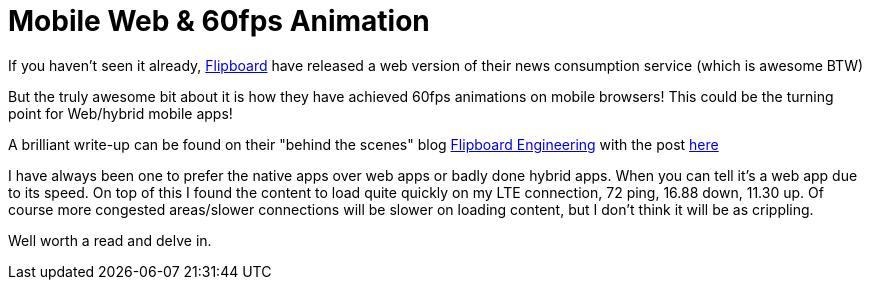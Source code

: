 = Mobile Web & 60fps Animation
:published_at: 2015-02-11
:hp-tags: web, html5, flipboard, react, canvas, mobile

If you haven't seen it already, http://flipboard.com[Flipboard] have released a web version of their news consumption service (which is awesome BTW)

But the truly awesome bit about it is how they have achieved 60fps animations on mobile browsers! This could be the turning point for Web/hybrid mobile apps!

A brilliant write-up can be found on their "behind the scenes" blog http://engineering.flipboard.com[Flipboard Engineering] with the post http://engineering.flipboard.com/2015/02/mobile-web/[here]

I have always been one to prefer the native apps over web apps or badly done hybrid apps. When you can tell it's a web app due to its speed. On top of this I found the content to load quite quickly on my LTE connection, 72 ping, 16.88 down, 11.30 up. Of course more congested areas/slower connections will be slower on loading content, but I don't think it will be as crippling.

Well worth a read and delve in.

